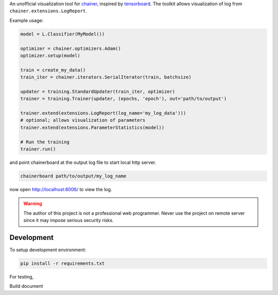 .. -*- coding: utf-8; -*-

An unofficial visualization tool for `chainer <https://chainer.org/>`_, inspired by `tensorboard <https://www.tensorflow.org/get_started/summaries_and_tensorboard>`_. The toolkit allows visualization of log from ``chainer.extensions.LogReport``.

Example usage:

.. code:: python

    model = L.Classifier(MyModel())

    optimizer = chainer.optimizers.Adam()
    optimizer.setup(model)

    train = create_my_data()
    train_iter = chainer.iterators.SerialIterator(train, batchsize)

    updater = training.StandardUpdater(train_iter, optimizer)
    trainer = training.Trainer(updater, (epochs, 'epoch'), out='path/to/output')

    trainer.extend(extensions.LogReport(log_name='my_log_data')))
    # optional; allows visualization of parameters
    trainer.extend(extensions.ParameterStatistics(model))

    # Run the training
    trainer.run()


and point chainerboard at the output log file to start local http server.

.. code:: bash

   chainerboard path/to/output/my_log_name


now open http://localhost:6006/ to view the log.


.. warning:: The author of this project is not a professional web
    programmer. Never use the project on remote server since it may
    impose serious security risks.



Development
============

To setup development environment:

.. code:: bash

     pip install -r requirements.txt


For testing,

.. code:: bash
     tox

Build document

.. code:: bash
     python setup.py build_sphinx
